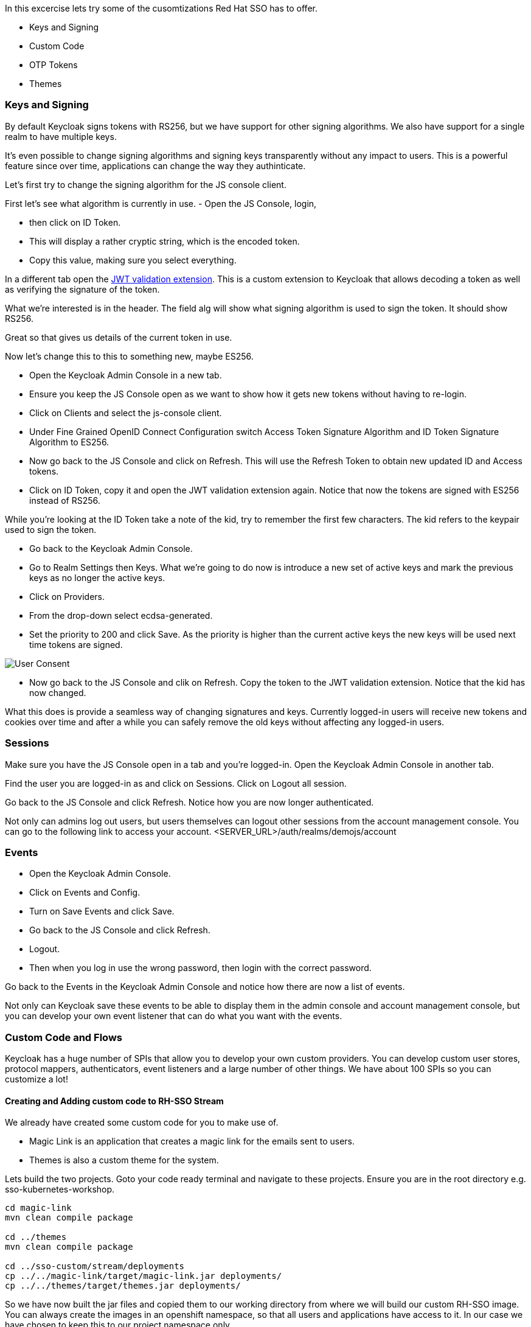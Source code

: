 In this excercise lets try some of the cusomtizations Red Hat SSO has to offer. 

- Keys and Signing

- Custom Code

- OTP Tokens

- Themes

=== Keys and Signing
By default Keycloak signs tokens with RS256, but we have support for other signing algorithms. We also have support for a single realm to have multiple keys.

It's even possible to change signing algorithms and signing keys transparently without any impact to users. This is a powerful feature since over time, applications can change the way they authinticate. 

Let's first try to change the signing algorithm for the JS console client.

First let's see what algorithm is currently in use. 
- Open the JS Console, login, 

- then click on ID Token. 

- This will display a rather cryptic string, which is the encoded token. 

- Copy this value, making sure you select everything.

In a different tab open the https://jwt.io/[JWT validation extension]. This is a custom extension to Keycloak that allows decoding a token as well as verifying the signature of the token.

What we're interested is in the header. The field alg will show what signing algorithm is used to sign the token. It should show RS256.

Great so that gives us details of the current token in use.


Now let's change this to this to something new, maybe ES256.

- Open the Keycloak Admin Console in a new tab. 

- Ensure you keep the JS Console open as we want to show how it gets new tokens without having to re-login.

- Click on Clients and select the js-console client. 

- Under Fine Grained OpenID Connect Configuration switch Access Token Signature Algorithm and ID Token Signature Algorithm to ES256.

- Now go back to the JS Console and click on Refresh. This will use the Refresh Token to obtain new updated ID and Access tokens.

- Click on ID Token, copy it and open the JWT validation extension again. Notice that now the tokens are signed with ES256 instead of RS256.

While you're looking at the ID Token take a note of the kid, try to remember the first few characters. The kid refers to the keypair used to sign the token.

- Go back to the Keycloak Admin Console. 

- Go to Realm Settings then Keys. What we're going to do now is introduce a new set of active keys and mark the previous keys as no longer the active keys.

- Click on Providers. 

- From the drop-down select ecdsa-generated. 
- Set the priority to 200 and click Save. As the priority is higher than the current active keys the new keys will be used next time tokens are signed.

image::sso_adminkeysescda.png[User Consent]


- Now go back to the JS Console and clik on Refresh. Copy the token to the JWT validation extension. Notice that the kid has now changed.

What this does is provide a seamless way of changing signatures and keys. Currently logged-in users will receive new tokens and cookies over time and after a while you can safely remove the old keys without affecting any logged-in users.

=== Sessions
Make sure you have the JS Console open in a tab and you're logged-in. Open the Keycloak Admin Console in another tab.

Find the user you are logged-in as and click on Sessions. Click on Logout all session.

Go back to the JS Console and click Refresh. Notice how you are now longer authenticated.

Not only can admins log out users, but users themselves can logout other sessions from the account management console.
You can go to the following link to access your account.
<SERVER_URL>/auth/realms/demojs/account

=== Events
- Open the Keycloak Admin Console. 

- Click on Events and Config. 

- Turn on Save Events and click Save.

- Go back to the JS Console and click Refresh. 

- Logout. 

- Then when you log in use the wrong password, then login with the correct password.

Go back to the Events in the Keycloak Admin Console and notice how there are now a list of events.

Not only can Keycloak save these events to be able to display them in the admin console and account management console, but you can develop your own event listener that can do what you want with the events.

=== Custom Code and Flows
Keycloak has a huge number of SPIs that allow you to develop your own custom providers. You can develop custom user stores, protocol mappers, authenticators, event listeners and a large number of other things. We have about 100 SPIs so you can customize a lot!


==== Creating and Adding custom code to RH-SSO Stream
We already have created some custom code for you to make use of. 

- Magic Link is an application that creates a magic link for the emails sent to users.
- Themes is also a custom theme for the system. 

Lets build the two projects. Goto your code ready terminal and navigate to these projects. 
Ensure you are in the root directory e.g. sso-kubernetes-workshop. 

[source, bash]
----
cd magic-link
mvn clean compile package

cd ../themes
mvn clean compile package

cd ../sso-custom/stream/deployments
cp ../../magic-link/target/magic-link.jar deployments/
cp ../../themes/target/themes.jar deployments/
----

So we have now built the jar files and copied them to our working directory from where we will build our custom RH-SSO image. You can always create the images in an openshift namespace, so that all users and applications have access to it. In our case we have chosen to keep this to our project namespace only.

[source, bash]
----

# Create a new project
oc new-project evals01-sso-custom-kubernetes-workshop

# Create a build directive with Red Hat SSO official image stream.
oc new-build --name custom-sso73-openshift --binary --strategy source --image-stream redhat-sso73-openshift:1.0

# Start the custom build
oc start-build custom-sso73-openshift --from-dir . --follow
----


You can now also run `oc get imagestreams` which should render a similar output as follows.
Notice that we have named our custom image as `custom-sso73-openshift`
[source, bash]
----
custom-sso73-openshift  docker-registry.default.svc:5000/evals01-sso-kubernetes-workshop/custom-sso73-openshift   
----

Now that have the image ready to be deplyed we need to take one last step.
Open up the template.json in the `sso-custom/stream` directory

in the trigger section you will see something as follows
[source, json]
----
                            "from": {
                                "kind": "ImageStreamTag",
                                "namespace": "evalsXX-sso-custom-kubernetes-workshop",
                                "name": "custom-sso73-openshift:latest"
                            }

----

Ensure that you can change the namespace to your new project. which should be `<evalsXX>-sso-custom-kubernetes-workshop`

Now lets wait for this deployment to be completed. 

When we previously deployed Keycloak we also included a custom authenticator that enables users to login through email. 
Its quite commmon that users of Red Hat SSO would need to change the default flows and configuration. What if the a user wanted to make a magic link to be sent to the ones that are registered. or what if they wanted to change the system themes. or add another flow. Red Hat SSO is does that pretty nicely with the ability to add these custom flows to the realm. Lets get started and make a magic link flow.

- To enable this open the Keycloak Admin Console. Click on Authentication.

- Click on Copy to create a new flow based on the browser flow. 

- Use the name browser-email. 

- Click on Actions and Delete for Username Password Form and OTP Form.

- Click on Actions next to Browser-email forms. 

- Then click on Add execution. 

- Select Magic Link from the list. 

- Once it's saved select Required for the Magic Link.

- Now to use this new flow when users login select Bindings and select browser-email for the Browser flow.

Open the JS Console and click Logout. For the email enter your email address and click Log In. Open your email and you should have a mail with a link which will authenticate you and bring you to the JS Console.


=== Configuring OTP

Now let's add OTP to the mix. Open the Keycloak Admin Console. Go back to the Browser-email flow. Click Actions and Add execution. Select OTP Form. Then mark it as Required.

Open the JS Console and click Logout. Login again. After you've done the email based login you will be prompted to configure OTP. You'll need Google Authenticator or FreeOTP on your phone to try this out.

=== Themes
We didnt cover details on the Themes in this section, but you should now be able to change the theme in the realm settings. The new theme is for the login page only and should be called `sunrise`. Try it out!


Congratulations in this section you have been able to customzie Red Hat SSO with Themes, changing keys, and adding custom code like the magic link. Lets head off to the next section where we will create our first Spring greeting service and secure it with Red Hat SSO.
